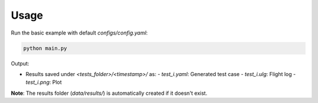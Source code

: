 Usage
=====

Run the basic example with default `configs/config.yaml`:

.. code-block:: bash

   python main.py

Output:

- Results saved under `<tests_folder>/<timestamp>/` as:
  - `test_i.yaml`: Generated test case
  - `test_i.ulg`: Flight log
  - `test_i.png`: Plot

**Note**: The results folder (`data/results/`) is automatically created if it doesn't exist.

